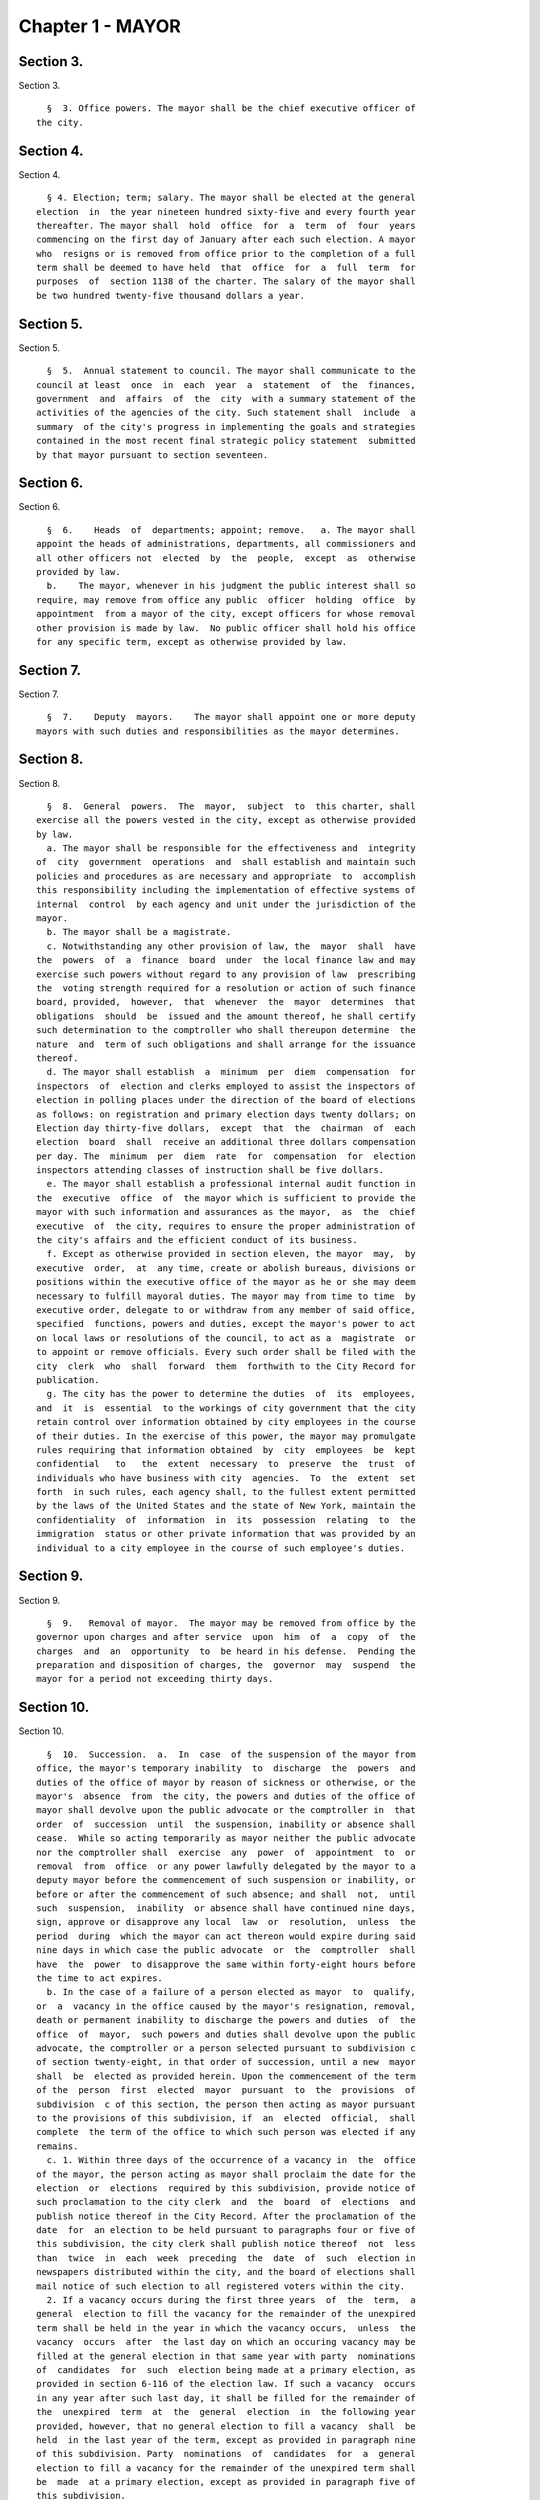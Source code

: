 Chapter 1 - MAYOR
=================

Section 3.
----------

Section 3. ::    
        
     
        §  3. Office powers. The mayor shall be the chief executive officer of
      the city.
    
    
    
    
    
    
    

Section 4.
----------

Section 4. ::    
        
     
        § 4. Election; term; salary. The mayor shall be elected at the general
      election  in  the year nineteen hundred sixty-five and every fourth year
      thereafter. The mayor shall  hold  office  for  a  term  of  four  years
      commencing on the first day of January after each such election. A mayor
      who  resigns or is removed from office prior to the completion of a full
      term shall be deemed to have held  that  office  for  a  full  term  for
      purposes  of  section 1138 of the charter. The salary of the mayor shall
      be two hundred twenty-five thousand dollars a year.
    
    
    
    
    
    
    

Section 5.
----------

Section 5. ::    
        
     
        §  5.  Annual statement to council. The mayor shall communicate to the
      council at least  once  in  each  year  a  statement  of  the  finances,
      government  and  affairs  of  the  city  with a summary statement of the
      activities of the agencies of the city. Such statement shall  include  a
      summary  of the city's progress in implementing the goals and strategies
      contained in the most recent final strategic policy statement  submitted
      by that mayor pursuant to section seventeen.
    
    
    
    
    
    
    

Section 6.
----------

Section 6. ::    
        
     
        §  6.    Heads  of  departments; appoint; remove.   a. The mayor shall
      appoint the heads of administrations, departments, all commissioners and
      all other officers not  elected  by  the  people,  except  as  otherwise
      provided by law.
        b.    The mayor, whenever in his judgment the public interest shall so
      require, may remove from office any public  officer  holding  office  by
      appointment  from a mayor of the city, except officers for whose removal
      other provision is made by law.  No public officer shall hold his office
      for any specific term, except as otherwise provided by law.
    
    
    
    
    
    
    

Section 7.
----------

Section 7. ::    
        
     
        §  7.    Deputy  mayors.    The mayor shall appoint one or more deputy
      mayors with such duties and responsibilities as the mayor determines.
    
    
    
    
    
    
    

Section 8.
----------

Section 8. ::    
        
     
        §  8.  General  powers.  The  mayor,  subject  to  this charter, shall
      exercise all the powers vested in the city, except as otherwise provided
      by law.
        a. The mayor shall be responsible for the effectiveness and  integrity
      of  city  government  operations  and  shall establish and maintain such
      policies and procedures as are necessary and appropriate  to  accomplish
      this responsibility including the implementation of effective systems of
      internal  control  by each agency and unit under the jurisdiction of the
      mayor.
        b. The mayor shall be a magistrate.
        c. Notwithstanding any other provision of law, the  mayor  shall  have
      the  powers  of  a  finance  board  under  the local finance law and may
      exercise such powers without regard to any provision of law  prescribing
      the  voting strength required for a resolution or action of such finance
      board, provided,  however,  that  whenever  the  mayor  determines  that
      obligations  should  be  issued and the amount thereof, he shall certify
      such determination to the comptroller who shall thereupon determine  the
      nature  and  term of such obligations and shall arrange for the issuance
      thereof.
        d. The mayor shall establish  a  minimum  per  diem  compensation  for
      inspectors  of  election and clerks employed to assist the inspectors of
      election in polling places under the direction of the board of elections
      as follows: on registration and primary election days twenty dollars; on
      Election day thirty-five dollars,  except  that  the  chairman  of  each
      election  board  shall  receive an additional three dollars compensation
      per day. The  minimum  per  diem  rate  for  compensation  for  election
      inspectors attending classes of instruction shall be five dollars.
        e. The mayor shall establish a professional internal audit function in
      the  executive  office  of  the mayor which is sufficient to provide the
      mayor with such information and assurances as the mayor,  as  the  chief
      executive  of  the city, requires to ensure the proper administration of
      the city's affairs and the efficient conduct of its business.
        f. Except as otherwise provided in section eleven, the mayor  may,  by
      executive  order,  at  any time, create or abolish bureaus, divisions or
      positions within the executive office of the mayor as he or she may deem
      necessary to fulfill mayoral duties. The mayor may from time to time  by
      executive order, delegate to or withdraw from any member of said office,
      specified  functions, powers and duties, except the mayor's power to act
      on local laws or resolutions of the council, to act as a  magistrate  or
      to appoint or remove officials. Every such order shall be filed with the
      city  clerk  who  shall  forward  them  forthwith to the City Record for
      publication.
        g. The city has the power to determine the duties  of  its  employees,
      and  it  is  essential  to the workings of city government that the city
      retain control over information obtained by city employees in the course
      of their duties. In the exercise of this power, the mayor may promulgate
      rules requiring that information obtained  by  city  employees  be  kept
      confidential   to   the  extent  necessary  to  preserve  the  trust  of
      individuals who have business with city  agencies.  To  the  extent  set
      forth  in such rules, each agency shall, to the fullest extent permitted
      by the laws of the United States and the state of New York, maintain the
      confidentiality  of  information  in  its  possession  relating  to  the
      immigration  status or other private information that was provided by an
      individual to a city employee in the course of such employee's duties.
    
    
    
    
    
    
    

Section 9.
----------

Section 9. ::    
        
     
        §  9.   Removal of mayor.  The mayor may be removed from office by the
      governor upon charges and after service  upon  him  of  a  copy  of  the
      charges  and  an  opportunity  to  be heard in his defense.  Pending the
      preparation and disposition of charges, the  governor  may  suspend  the
      mayor for a period not exceeding thirty days.
    
    
    
    
    
    
    

Section 10.
-----------

Section 10. ::    
        
     
        §  10.  Succession.  a.  In  case  of the suspension of the mayor from
      office, the mayor's temporary inability  to  discharge  the  powers  and
      duties of the office of mayor by reason of sickness or otherwise, or the
      mayor's  absence  from  the city, the powers and duties of the office of
      mayor shall devolve upon the public advocate or the comptroller in  that
      order  of  succession  until  the suspension, inability or absence shall
      cease.  While so acting temporarily as mayor neither the public advocate
      nor the comptroller shall  exercise  any  power  of  appointment  to  or
      removal  from  office  or any power lawfully delegated by the mayor to a
      deputy mayor before the commencement of such suspension or inability, or
      before or after the commencement of such absence; and shall  not,  until
      such  suspension,  inability  or absence shall have continued nine days,
      sign, approve or disapprove any local  law  or  resolution,  unless  the
      period  during  which the mayor can act thereon would expire during said
      nine days in which case the public advocate  or  the  comptroller  shall
      have  the  power  to disapprove the same within forty-eight hours before
      the time to act expires.
        b. In the case of a failure of a person elected as mayor  to  qualify,
      or  a  vacancy in the office caused by the mayor's resignation, removal,
      death or permanent inability to discharge the powers and duties  of  the
      office  of  mayor,  such powers and duties shall devolve upon the public
      advocate, the comptroller or a person selected pursuant to subdivision c
      of section twenty-eight, in that order of succession, until a new  mayor
      shall  be  elected as provided herein. Upon the commencement of the term
      of the  person  first  elected  mayor  pursuant  to  the  provisions  of
      subdivision  c of this section, the person then acting as mayor pursuant
      to the provisions of this subdivision, if  an  elected  official,  shall
      complete  the term of the office to which such person was elected if any
      remains.
        c. 1. Within three days of the occurrence of a vacancy in  the  office
      of the mayor, the person acting as mayor shall proclaim the date for the
      election  or  elections  required by this subdivision, provide notice of
      such proclamation to the city clerk  and  the  board  of  elections  and
      publish notice thereof in the City Record. After the proclamation of the
      date  for  an election to be held pursuant to paragraphs four or five of
      this subdivision, the city clerk shall publish notice thereof  not  less
      than  twice  in  each  week  preceding  the  date  of  such  election in
      newspapers distributed within the city, and the board of elections shall
      mail notice of such election to all registered voters within the city.
        2. If a vacancy occurs during the first three years  of  the  term,  a
      general  election to fill the vacancy for the remainder of the unexpired
      term shall be held in the year in which the vacancy occurs,  unless  the
      vacancy  occurs  after  the last day on which an occuring vacancy may be
      filled at the general election in that same year with party  nominations
      of  candidates  for  such  election being made at a primary election, as
      provided in section 6-116 of the election law. If such a vacancy  occurs
      in any year after such last day, it shall be filled for the remainder of
      the  unexpired  term  at  the  general  election  in  the following year
      provided, however, that no general election to fill a vacancy  shall  be
      held  in the last year of the term, except as provided in paragraph nine
      of this subdivision. Party  nominations  of  candidates  for  a  general
      election to fill a vacancy for the remainder of the unexpired term shall
      be  made  at a primary election, except as provided in paragraph five of
      this subdivision.
        3. If a special or general election to fill the vacancy on an  interim
      basis  has  not  been  previously held pursuant to paragraphs four, six,
      seven and eight of this subdivision, the  person  elected  to  fill  the
      vacancy  for  the  remainder of the unexpired term at a general election
    
      shall take office immediately upon qualification and shall  serve  until
      the  term  expires. If a special or general election to fill the vacancy
      on an interim basis has been previously held, the person elected to fill
      the  vacancy  for  the  remainder  of  the  unexpired  term at a general
      election shall take office on January first of the year  following  such
      general election and shall serve until the term expires.
        4. If a vacancy occurs during the first three years of the term and on
      or  before  the  last  day  in  the  third  year of the term on which an
      occurring vacancy may be filled for the remainder of the unexpired  term
      at  a  general  election  with  party nominations of candidates for such
      election being made at a primary election, as provided in section  6-116
      of  the  election law, a special or general election to fill the vacancy
      on an interim basis shall be held, unless the vacancy occurs  less  than
      ninety  days before the next primary election at which party nominations
      for a general election to fill the vacancy may be made and on or  before
      the  last  day  on  which  an  occurring  vacancy  may be filled for the
      remainder of the unexpired term at the general election in the same year
      in which the vacancy occurs with party  nominations  of  candidates  for
      such  election  being made at a primary election, as provided in section
      6-116 of the election law.
        5. If a vacancy occurs after the last day in the  third  year  of  the
      term  on  which  an occurring vacancy may be filled for the remainder of
      the unexpired term at  a  general  election  in  each  year  with  party
      nominations  of candidates for such election are being made at a primary
      election, as provided in section 6-116 of the election law, but not less
      than ninety days before the date of the primary election in  the  fourth
      year  of  such  term, a special or general election to fill such vacancy
      for the remainder of the unexpired term shall be held.
        6.  Elections  held  pursuant  to  paragraph  four  or  five  of  this
      subdivision  shall  be  scheduled  in  the  following  manner: a special
      election to fill the vacancy shall be held on the first Tuesday at least
      sixty days after the occurrence of the vacancy, provided that the person
      acting as mayor, in the proclamation required by paragraph one  of  this
      subdivision,  may  schedule  such election for another day not more than
      ten days after such Tuesday and not less  than  forty  days  after  such
      proclamation  if  the  person  acting  as  mayor  determines  that  such
      rescheduling is necessary to  facilitate  maximum  voter  participation;
      except that
        (a)  if  the vacancy occurs before September twentieth in any year and
      the first Tuesday at least  sixty  days  after  the  occurrence  of  the
      vacancy  is  less  than ninety days before a regularly scheduled general
      election or between a primary and a general election, the vacancy  shall
      be filled at such general election; and
        (b)  if  the vacancy occurs before September twentieth in any year and
      the first Tuesday at least  sixty  days  after  the  occurrence  of  the
      vacancy  is  after  a  regularly scheduled general election, the vacancy
      shall be filled at such general election; and
        (c) if the vacancy occurs on or after September twentieth in any  year
      and  the  first  Tuesday at least sixty days after the occurrence of the
      vacancy is after, but less than thirty days after, a regularly scheduled
      general election, the vacancy shall be filled at a special  election  to
      be held on the first Tuesday in December in such year.
        7.  All  nominations  for elections to fill vacancies held pursuant to
      paragraphs four and five of this subdivision  shall  be  by  independent
      nominating  petition.  A signature on an independent nominating petition
      made earlier than the date of the proclamation required by paragraph one
      of this subdivision shall not be counted.
    
        8. A person elected to fill a vacancy in the office of the mayor at an
      election held pursuant to paragraph four of this subdivision shall  take
      office   immediately   upon   qualification  and  serve  until  December
      thirty-first of the  year  in  which  the  vacancy  is  filled  for  the
      remainder  of  the  unexpired  term  pursuant  to  paragraph two of this
      subdivision. A person elected to fill a vacancy in  the  office  of  the
      mayor at an election held pursuant to paragraph five of this subdivision
      shall  take  office  immediately  upon qualification and serve until the
      term expires.
        9. If a vacancy occurs less than ninety days before the  date  of  the
      primary election in the last year of the term, the person elected at the
      general  election  in  such year for the next succeeding term shall take
      office immediately upon qualification  and  fill  the  vacancy  for  the
      remainder of the unexpired term.
        10.  If  at  any  election held pursuant to this subdivision for which
      nominations were made by independent nominating petitions, no  candidate
      receives forty percent or more of the vote, the two candidates receiving
      the most votes shall advance to a runoff election which shall be held on
      the  second  Tuesday next succeeding the date on which such election was
      held.
        d. Determination of mayoral inability.
        1. Voluntary declaration of temporary inability.  Whenever  the  mayor
      transmits  to  the  official  next in line of succession and to the city
      clerk, a written declaration that he or she  is  temporarily  unable  to
      discharge  the powers and duties of the office of mayor, such powers and
      duties shall devolve upon the  official  next  in  line  of  succession,
      subject  to  the provisions of subdivision a of this section. Thereafter
      if the mayor transmits to the acting mayor  and  to  the  city  clerk  a
      written  declaration  that  he or she is able to resume the discharge of
      the powers and duties of the office of mayor, the mayor shall resume the
      discharge of such powers and duties immediately upon the receipt of such
      declaration by the city clerk.
        2. Inability committee. (a) There shall  be  a  committee  on  mayoral
      inability  consisting  of: the corporation counsel, the comptroller, the
      speaker of the council, a deputy mayor who shall be  designated  by  the
      mayor, and the borough president with the longest consecutive service as
      borough  president. If two or more borough presidents have served for an
      equal length of time, one of such borough presidents shall  be  selected
      by  lot  to  be  a  member of such committee. If at any time there is no
      valid mayoral designation in force, the deputy mayor  with  the  longest
      consecutive  service  as  a  deputy  mayor  shall  be  a  member of such
      committee. The authority to act as a member of such committee shall  not
      be delegable.
        (b) Such committee by affirmative declaration of no fewer than four of
      its  members  shall have the power to make the declarations described in
      paragraphs four and five of this subdivision. No such declaration  shall
      be effective unless signed by all the members making it.
        3.  Panel  on mayoral inability. (a) There shall be a panel on mayoral
      inability. Unless otherwise provided by  state  law,  such  panel  shall
      consist of all the members of the council.
        (b)  The  panel  shall  have  the  power  to  make  the determinations
      described in paragraphs four and five of this subdivision.
        4.  Temporary  inability.  (a)  Whenever  the  committee  on   mayoral
      inability  personally  serves or causes to be personally served upon the
      mayor and transmits to the official next  in  line  of  succession,  the
      members  of  the  panel  on  mayoral  inability  and the city clerk, its
      written declaration that the mayor is temporarily  unable  to  discharge
      the  powers and duties of the office of mayor, together with a statement
    
      of its reasons for such declaration, such declaration shall constitute a
      determination  of  temporary  inability   unless   the   mayor,   within
      forty-eight  hours  after  receipt of such declaration, transmits to the
      official  next  in  line  of succession, the members of the committee on
      mayoral inability, the members of the panel on mayoral inability and the
      city clerk, a written declaration that he or she is  able  to  discharge
      the powers and duties of the office of mayor, together with responses to
      the  statement  by the committee on mayoral inability of its reasons for
      its declaration.
        (b) If personal service of the committee's declaration upon the  mayor
      cannot be accomplished, or if such service has been accomplished but the
      mayor  has  not  transmitted  a  declaration  that  he or she is able to
      discharge  the  powers  and  duties  of  the  office  of  mayor   within
      forty-eight  hours  after  receipt  of such declaration, such powers and
      duties shall devolve upon the  official  next  in  line  of  succession,
      subject  to  the provisions of subdivision a of this section, unless and
      until the mayor resumes the authority to discharge such powers  pursuant
      to the provisions of subparagraphs (e) or (f) of this paragraph.
        (c)   If   within  such  forty-eight  hours,  the  mayor  transmits  a
      declaration that he or she is able to discharge the powers and duties of
      the office of mayor, such powers and duties shall not devolve  upon  the
      official  next  in  line  of  succession and the mayor shall continue to
      discharge the powers and duties of the office of mayor, unless and until
      the panel on mayoral inability, within twenty-one days after its receipt
      of the mayor's declaration, determines by two-thirds  vote  of  all  its
      members that the mayor is temporarily unable to discharge the powers and
      duties of the office of mayor. If the panel determines that the mayor is
      unable  to  discharge the powers and duties of the office of mayor, such
      powers and duties shall devolve  upon  the  official  next  in  line  of
      succession,  subject to the provisions of subdivision a of this section,
      unless and until the mayor  resumes  the  authority  to  discharge  such
      powers and duties pursuant to the provisions of subparagraphs (e) or (f)
      of this paragraph.
        (d)  If,  at  any  time  prior  to  a final determination by the panel
      pursuant to subparagraph (c) of this paragraph  the  mayor  transmits  a
      voluntary  declaration of temporary inability pursuant to the provisions
      of paragraph one of this subdivision, to the official next  in  line  of
      succession,  the  members  of  the  committee  on mayoral inability, the
      members of the panel on mayoral inability, and the city clerk, then  the
      procedures  set  forth  in  paragraph  one  of this subdivision shall be
      followed.
        (e) If a determination of temporary inability has been  made  pursuant
      to  the provisions of subparagraphs (a) or (c) of this paragraph, and if
      thereafter, the mayor transmits to the acting mayor, the members of  the
      committee  on  mayoral  inability,  the  members of the panel on mayoral
      inability and the city clerk, a written declaration that he  or  she  is
      able  to  resume the discharge of the powers and duties of the office of
      mayor, then the mayor shall resume the  discharge  of  such  powers  and
      duties  four  days  after  the  receipt  of such declaration by the city
      clerk, unless the committee on mayoral inability, within such four days,
      personally serves or causes to be personally served upon the  mayor  and
      transmits  to  the  acting  mayor,  the  members of the panel on mayoral
      inability and the city clerk, its written  declaration  that  the  mayor
      remains  unable  to  discharge  the  powers  and duties of the office of
      mayor.
        (f) If the committee transmits a declaration that  the  mayor  remains
      unable  to  discharge  the powers and duties of the office of mayor, the
      mayor shall not resume the discharge of the powers  and  duties  of  the
    
      office  of mayor unless and until the panel on mayoral inability, within
      twenty-one days of  its  receipt  of  such  declaration,  determines  by
      two-thirds  vote  of  all  its  members  that  the inability has in fact
      ceased.  Upon such a determination by the panel, or after the expiration
      of twenty-one days, if the panel has not acted, the mayor  shall  resume
      the discharge of the powers and duties of the office of mayor.
        5.   Permanent  inability.  (a)  Whenever  the  committee  on  mayoral
      inability personally serves or causes to be personally served  upon  the
      mayor  and  transmits  to  the  official next in line of succession, the
      members of the panel on  mayoral  inability  and  the  city  clerk,  its
      declaration that the mayor is permanently unable to discharge the powers
      and  duties  of  the office of mayor, together with its reasons for such
      declaration, the panel on mayoral  inability  shall,  within  twenty-one
      days after its receipt of such declaration, determine whether or not the
      mayor  is  permanently  unable to discharge the powers and duties of the
      office of mayor.
        (b) If the panel determines by two-thirds vote of all its members that
      the mayor is permanently unable to discharge the powers  and  duties  of
      the  office  of  mayor,  such  powers  and duties shall devolve upon the
      official next  in  line  of  succession  as  acting  mayor  pursuant  to
      subdivision  b  of this section, and the office of mayor shall be deemed
      vacant.
        6. Continuation of salary; disability allowance. (a) During  the  time
      that  any  official  is  acting  as mayor pursuant to a determination of
      temporary inability, the mayor shall continue to be paid the  salary  of
      the  office of mayor, and the acting mayor shall continue to be paid the
      salary of the office to which such person was elected.
        (b) Any mayor who has been determined  to  be  permanently  unable  to
      discharge  the  powers  and  duties  of  the office of mayor pursuant to
      paragraph five of this subdivision shall continue to  receive  from  the
      city,  a  sum  which  together  with the mayor's disability benefits and
      retirement allowance, if any, computed  without  optional  modification,
      shall equal the annual salary which such mayor was receiving at the time
      of  the  determination of permanent inability. Such disability allowance
      shall begin to accrue on the date  of  the  determination  of  permanent
      inability  and shall be payable on the first day of each month until the
      expiration of the term for which such mayor had  been  elected  or  such
      mayor's  death,  whichever shall occur first. Such mayor shall apply for
      any retirement allowance or disability benefits to which he or  she  may
      be  entitled  and  the disability allowance provided for in this section
      shall not reduce or suspend  such  retirement  allowance  or  disability
      benefits, notwithstanding any other provision of law.
    
    
    
    
    
    
    

Section 11.
-----------

Section 11. ::    
        
     
        §  11.  Reorganization of agencies under jurisdiction of mayor. a. The
      agencies existing on the effective date of this  section  are  continued
      except  as otherwise provided in the charter or as otherwise provided by
      state or local law enacted since that date or by any  actions  taken  by
      the mayor pursuant to this section since that date. To achieve effective
      and  efficient  functioning and management of city government, the mayor
      may organize or reorganize any agency under his jurisdiction,  including
      the  authority  to transfer functions from one agency to another; create
      new agencies; eliminate existing  agencies;  and  consolidate  or  merge
      agencies.  Any action by the mayor pursuant to this subdivision shall be
      termed a   "reorganization plan" and shall  be  published  in  the  City
      Record.
        b.  In  preparing  reorganization plans, the mayor shall eliminate, as
      appropriate, agencies or functions which duplicate  or  overlap  similar
      agencies of, or functions performed by, other agencies of city, state or
      local government.
        c.  If  any  proposed  reorganization  plan  involves  a  change  of a
      provision of this charter, except as provided pursuant to subdivision  f
      of  this  section,  or  local  law  now in effect, or otherwise involves
      reorganization of an agency created pursuant  to  a  resolution  of  the
      board  of  estimate  or  executive  order  of  the  mayor, a copy of the
      reorganization plan first shall be submitted to the council.   Within  a
      period  of ninety days from the date of receipt, the council may adopt a
      resolution that approves or disapproves the reorganization plan. In  the
      event  the  council  takes  no  action within the ninety-day period, the
      reorganization plan shall be deemed approved as if the council had taken
      affirmative action, and is then effective.
        d. The text of a reorganization plan approved pursuant to  subdivision
      c of this section shall appear as a part of the administrative code.
        e. The mayor may withdraw or modify a reorganization plan submitted to
      the council before any final action by the council with respect to it.
        f. The authority of the mayor pursuant to this section shall not apply
      (1)  to  any  matter  which  would otherwise require the submission of a
      local  law  for  the  approval  of  the  electors  pursuant  to  section
      thirty-seven,  or (2) to any board or commission established pursuant to
      a provision of this charter.
    
    
    
    
    
    
    

Section 12.
-----------

Section 12. ::    
        
     
        §  12.  Mayor's management report. a. Not later than January thirtieth
      in each year the mayor shall make public and submit  to  the  council  a
      preliminary  management  report of the city and not later than September
      seventeenth in each year the mayor shall make public and submit  to  the
      council a management report.
        b.  The  preliminary  management  report  shall  contain for each city
      agency
        (1) a statement of actual performance for the first four months of the
      current fiscal year  relative  to  the  program  performance  goals  and
      measures established for such year;
        (2)  proposed  program  performance  goals  and  measures for the next
      fiscal year reflecting budgetary  decisions  made  as  of  the  date  of
      submission of the preliminary budget;
        (3)  an  explanation  in  narrative and/or tabular form of significant
      changes in the program performance goals and measures from  the  adopted
      budget  condition  to  the  current  budget  as  modified  and from said
      modified budget to the preliminary budget statements; and
        (4) an  appendix  indicating  the  relationship  between  the  program
      performance  goals  and  measures  included  in  the  management  report
      pursuant to paragraph two of  this  subdivision  and  the  corresponding
      appropriations contained in the preliminary budget.
        c.  The management report shall include a review of the implementation
      of the statement of needs as required by subdivision h  of  section  two
      hundred four and shall contain for each agency
        (1)  program  performance  goals  for  the  current  fiscal year and a
      statement and explanation of performance measures;
        (2) a statement of actual performance for the entire  previous  fiscal
      year relative to program performance goals;
        (3)  a  statement  of  the  status  of  the  agency's internal control
      environment and systems, including a summary of any actions taken during
      the previous fiscal year, and any actions being taken during the current
      fiscal year to strengthen the agency's internal control environment  and
      system;
        (4)  a  summary  of rulemaking actions undertaken by the agency during
      the past fiscal year including
        (a) the number of rulemaking actions taken,
        (b) the  number  of  such  actions  which  were  not  noticed  in  the
      regulatory  agenda prepared for such fiscal year, including a summary of
      the reasons such rules were not included in such regulatory agenda, and
        (c) the number of such actions which were adopted under the  emergency
      rulemaking procedures;
        (5)  a  summary  of  the procurement actions taken during the previous
      fiscal  year,  including:  (i)  for  each  of  the  procurement  methods
      specified  in  section three hundred twelve, the number and dollar value
      of the procurement contracts entered into during such fiscal  year;  and
      (ii)   for   all  procurement  contracts  entered  into  pursuant  to  a
      procurement method  other  than  that  specified  in  paragraph  one  of
      subdivision  a  of  section  three hundred twelve, the number and dollar
      value of such procurement contracts by each of the reasons specified  in
      paragraph one of subdivision b of section three hundred twelve; and
        (6)  an  appendix  indicating  the  relationship  between  the program
      performance  goals  included  in  the  management  report  pursuant   to
      paragraph  two  of  this  subdivision and the corresponding expenditures
      made pursuant to the adopted budget for the previous fiscal year.
        d. For agencies  with  local  service  districts  or  programs  within
      community  districts  and  boroughs,  the mayor's preliminary management
      report and  management  report  insofar  as  practicable  shall  include
      schedules  of  agency  service  goals,  performance  measures and actual
    
      performance relative to goals for each such local  service  district  or
      program.
        e. Prior to April eighth in each year the council shall conduct public
      hearings  on  the  preliminary  management  report  and  on the proposed
      program and performance goals and measures of city agencies contained in
      such report. The council shall submit to the mayor and make  public  not
      later   than   April   eighth  a  report  or  reports  of  findings  and
      recommendations.
    
    
    
    
    
    
    

Section 13.
-----------

Section 13. ::    
        
     
        §  13.   Coordinator of criminal justice.  There is established in the
      executive office of the mayor a  position  of  coordinator  of  criminal
      justice, to be appointed by the mayor.  The coordinator shall:
        (1)      advise  and  assist  the  mayor  in  planning  for  increased
      coordination and cooperation among agencies under  the  jurisdiction  of
      the mayor that are involved in criminal justice programs and activities;
        (2)    review the budget requests of all agencies for programs related
      to criminal justice and recommend to the mayor budget  priorities  among
      such programs; and,
        (3)  perform such other duties as the mayor may assign.
    
    
    
    
    
    
    

Section 13-a.
-------------

Section 13-a. ::    
        
     
        §  13-a.  Code  of  administrative judicial conduct. The mayor and the
      chief administrative law judge of the office  of  administrative  trials
      and hearings shall jointly promulgate, and may from time to time jointly
      amend,  rules  establishing  a  code  or  codes  of professional conduct
      governing the activities of all administrative law  judges  and  hearing
      officers  in city tribunals, except to the extent that such promulgation
      would be inconsistent with law. Prior to promulgating  or  amending  any
      such  rules,  the  mayor  and  the  chief administrative law judge shall
      consult with the  conflicts  of  interest  board,  the  commissioner  of
      investigation  and affected agency and administrative tribunal heads. An
      administrative law judge or hearing officer shall be subject to  removal
      or other disciplinary action for violating such rules in the manner that
      such  administrative  law  judge  or  hearing  officer may be removed or
      otherwise disciplined under law.  Further,  such  rules  may  set  forth
      additional  sanctions  or  penalties for violations of such rules to the
      extent consistent with law.
    
    
    
    
    
    
    

Section 14.
-----------

Section 14. ::    
        
     
        §  14.  Office  of  veterans'  affairs. a. There shall be an office of
      veterans' affairs, the head of which shall be the director of  veterans'
      affairs, who shall be appointed by the mayor.
        b. Definition. The term "veteran" means a person who has served in the
      active  military  service of the United States and who has been released
      from such service otherwise than by dishonorable discharge.
        c. Powers and duties.  The  office:  1.  shall  have  such  powers  as
      provided by the director of the state veterans' service agency and shall
      have  the  duty  to  inform military and naval authorities of the United
      States and assist members of the armed  forces  and  veterans,  who  are
      residents  of this state, and their families, in relation to (a) matters
      pertaining  to  educational  training  and   retraining   services   and
      facilities,   (b)   health,   medical  and  rehabilitation  service  and
      facilities,  (c)  provisions  of  federal,  state  and  local  laws  and
      regulations  affording  special  rights and privileges to members of the
      armed forces  and  veterans  and  their  families,  (d)  employment  and
      re-employment  services,  and  (e)  other matters of similar, related or
      appropriate nature. The office also shall perform such other  duties  as
      may  be  assigned  by  the  state  director of the division of veterans'
      affairs;
        2. shall utilize, so  far  as  possible,  the  services,  commissions,
      boards, bureaus, institutions and other agencies of the state and of the
      political  subdivisions thereof and all such officers and agencies shall
      cooperate with and extend such services and facilities to the office  as
      it may require.
        d.  Veterans advisory board. There shall be a veterans' advisory board
      consisting of nine members, all of whom shall be veterans, five of  whom
      shall  be  appointed by the mayor and four of whom shall be appointed by
      the speaker of the council of the  city  of  New  York.  Of  these  nine
      appointees,  there  shall  be  one  representative from each of the five
      boroughs of the city of New York. The mayor and the speaker  shall  each
      consider  service  in  conflicts  involving members of the United States
      armed forces when making such appointments. All members shall serve  for
      a  term of three (3) years and may be removed by the appointing official
      for cause. Members of the advisory board shall elect  by  majority  vote
      one  such member to serve as chairperson and one such member to serve as
      vice-chairperson, each to serve in that capacity for one-year terms.  In
      the  event  of a vacancy on the advisory board during the term of office
      of a member by reason of removal, death, resignation,  or  otherwise,  a
      successor   shall   be  chosen  in  the  same  manner  as  the  original
      appointment. A member appointed to fill a vacancy shall  serve  for  the
      balance  of  the unexpired term. The advisory board shall (i) advise the
      director  on  all  matters  concerning  veterans;  (ii)  meet  at  least
      quarterly;  (iii) keep a record of its deliberations; (iv) determine its
      own rules  of  procedure;  and  (v)  submit  an  annual  report  of  its
      activities  to  the  mayor and the council on or before December 31st of
      each year.
    
    
    
    
    
    
    

Section 15.
-----------

Section 15. ::    
        
     
        § 15. Office of Operations. a. There shall be, in the executive office
      of  the  mayor, an office of operations. The office shall be headed by a
      director, who shall be appointed by the mayor.
        b. The director of the office of operations shall have the  power  and
      the duty to:
        1.  plan,  coordinate  and oversee the management of city governmental
      operations to promote the efficient and  effective  delivery  of  agency
      services;
        2.  review  and report on the city's management organization including
      productivity and performance functions and systems;
        3. maintain for the mayor a management, planning and reporting  system
      and direct the operation of such system;
        4.  review  the  city's  operations  and  make  recommendations, where
      appropriate,  for  improving  productivity,  measuring  performance  and
      reducing operating expenses; and
        5.  perform  the  functions of an office of environmental coordination
      and  provide  assistance  to  all  city  agencies  in  fulfilling  their
      environmental  review  responsibilities for proposed actions by the city
      subject to such review.
        c. There shall be an  office  of  the  language  services  coordinator
      within  the  office  of  operations. Within appropriations therefor, the
      coordinator shall appoint such experts and assistants  as  necessary  to
      fulfill the duties assigned to the office by this charter. The office of
      the  language  services  coordinator shall have the following powers and
      duties.
        1. To establish standards and criteria, to be used  by  city  agencies
      which  provide services to the public, for estimating, and reporting on,
      the need to provide such services in languages other than English.
        2. To provide technical assistance to such city agencies in developing
      appropriate plans  and  programs  to:  (i)  deliver  their  services  in
      languages other than English, (ii) translate written materials into such
      languages,  and  (iii)  educate  the  public about such agency plans and
      programs.
        3. In conjunction with  a  committee  of  agency  representatives,  to
      develop  testing  materials to evaluate the ability of city employees to
      deliver services in languages other than English; to  develop  materials
      to  be used in the training of such employees; and, either on its own or
      in cooperation with the appropriate agencies, to provide such training.
        4. To monitor and report  on  the  performance  of  city  agencies  in
      delivering services in languages other than English.
        5.  To maintain in a central place which is accessible to the public a
      library  of  written  materials  published  by  city  agencies  in  such
      languages.
        d.  1.  The  city  of  New  York  recognizes  that services for people
      suffering from mental retardation  and  developmental  disabilities  are
      provided  by  programs  administered  within  a number of different city
      agencies, as well as by non-governmental entities. The city of New  York
      further  recognizes the need for coordination and cooperation among city
      agencies and between city agencies and  non-governmental  entities  that
      provide such services.
        2.  There  shall  be  mental  retardation and developmental disability
      coordination within the office of operations.  In  performing  functions
      relating  to  such  coordination,  the  office  of  operations  shall be
      authorized to: develop methods to: (i) improve the  coordination  within
      and  among  city  agencies  that  provide services to people with mental
      retardation or developmental disabilities, including but not limited  to
      the  department  of  health  and  mental hygiene, the administration for
      children's services, the human resources administration,  department  of
    
      youth and community development, the department of juvenile justice, and
      the  department  of  employment, or the successors to such agencies, and
      the health and hospitals corporation and the  board  of  education;  and
      (ii)  facilitate coordination between such agencies and non-governmental
      entities  providing  services  to  people  with  mental  retardation  or
      developmental  disabilities;  review  state  and  federal  programs  and
      legislative proposals that may affect people with mental retardation  or
      developmental  disabilities  and  provide  information and advice to the
      mayor regarding the impact of such programs  or  legislation;  recommend
      legislative proposals or other initiatives that will benefit people with
      mental retardation or developmental disabilities; and perform such other
      duties  and  functions  as  the  mayor may request to assist people with
      mental  retardation  or  developmental  disabilities  and  their  family
      members.
        e.  There  shall be a director of environmental remediation within the
      office of operations. The director, who shall be appointed by the mayor,
      shall head the office of environmental remediation and  shall  have  the
      power and the duty to:
        1.  in  consultation with other city agencies and officials, including
      the department of health  and  mental  hygiene,  as  appropriate,  plan,
      establish,   coordinate,   and   oversee   city   policy  regarding  the
      identification,  investigation,  remediation,   and   redevelopment   of
      brownfields that is protective of public health and the environment, and
      supportive of the city's economic development;
        2.  develop  programs  for sustainable growth in consultation with the
      office of long-term planning and  sustainability.  Such  programs  shall
      focus  on  projects that are consistent with brownfield opportunity area
      plans and on communities that (i) contain a disproportionate  number  of
      brownfield  sites,  (ii) show indicators of economic distress, including
      low resident incomes, high unemployment, high commercial  vacancy  rates
      and  depressed  property  values, or (iii) contain brownfield sites that
      present  strategic  opportunities  to  stimulate  economic  development,
      community revitalization or the siting of public amenities.
        3. identify and catalogue brownfields and potential brownfields;
        4.  develop  and  administer  a  local  brownfield  cleanup program to
      facilitate   the   identification,   investigation,   remediation,   and
      redevelopment   of   brownfields  in  support  of  the  city's  economic
      development;
        5. develop and administer financial and other  incentive  programs  to
      encourage   public   or   private  entities  to  identify,  investigate,
      remediate, and redevelop brownfields in support of the  city's  economic
      development.  The  financial  incentive  program  shall give priority to
      projects that are consistent with brownfield opportunity area plans;
        6. promote  community  participation  and  community  assistance,  and
      provide   technical   support   for   community  participation,  in  the
      identification,  investigation,  remediation,   and   redevelopment   of
      brownfields in support of the city's economic development;
        7. educate and train community groups, developers, and property owners
      about  the identification, investigation, remediation, and redevelopment
      of brownfields in support of the city's economic development;
        8.  act  as  intermediary  for  city  agencies   and   officials,   as
      appropriate, for brownfield matters, including with respect to the state
      brownfield   opportunity  area  program.  The  office  shall  facilitate
      interactions  among  city  agencies,  community   based   organizations,
      developers,   and  environmental  experts  and  assist  community  based
      organizations in brownfield redevelopment.
    
        9. support the efforts of community groups, developers,  and  property
      owners  to  obtain and utilize federal, state, and private incentives to
      identify, investigate, remediate, and redevelop brownfields;
        10.  coordinate,  partner,  and enter into agreements with federal and
      state agencies and officials and other entities in connection  with  the
      identification,   investigation,   remediation,   and  redevelopment  of
      brownfields  in  support  of  the  city's  economic  development.   Such
      agreements may include a pledge by a federal or state agency or official
      that no further action may be taken against a local brownfield site that
      has  been issued a certificate of completion pursuant to chapter nine of
      title twenty-four of the administrative code;
        11.  apply  for  and  administer   funds   for   the   identification,
      investigation,  remediation, and redevelopment of brownfields in support
      of the city's economic development;
        12. advise city agencies and officials regarding  the  identification,
      investigation,  remediation, and redevelopment of brownfields in support
      of the city's economic development;
        13. evaluate and report publicly on progress  in  the  identification,
      investigation,  remediation, and redevelopment of brownfields in support
      of the city's economic development;
        14. take such other actions as may  be  necessary  to  facilitate  the
      identification,   investigation,   remediation,   and  redevelopment  of
      brownfields in support of the city's economic development, including the
      review and acceptance of remedial  plans  for  brownfield  redevelopment
      projects such as city-sponsored affordable housing projects;
        15.  administer the E-Designation program, as defined in section 11-15
      of the zoning resolution of the city of New York, acting as successor to
      the department of environmental protection for such purpose;
        16. ensure compliance with hazardous  waste  restrictive  declarations
      arising  from  the  environmental  review of land use actions, acting as
      successor  to  the  department  of  environmental  protection  for  such
      purpose;
        17. establish fees for programs administered by the office; and
        18. promulgate such rules as are necessary to implement the provisions
      of this subdivision.
        * f. 1. The office of operations shall develop a business owner's bill
      of  rights.  The  bill  of  rights  shall  be  in  the form of a written
      document, drafted in plain language, that  advises  business  owners  of
      their  rights  as  they relate to agency inspections. The bill of rights
      shall include, but not be limited to, notice of every  business  owner's
      right  to:  i) consistent enforcement of agency rules; ii) compliment or
      complain about an inspector or inspectors, and information sufficient to
      allow a business owner to do so; iii)  contest  a  notice  of  violation
      before the relevant local tribunal, if any; iv) an inspector who behaves
      in  a  professional and courteous manner; v) an inspector who can answer
      reasonable questions relating to the inspection, or  promptly  makes  an
      appropriate referral; and vi) an inspector with a sound knowledge of the
      applicable laws, rules and regulations.
        2.  To  the extent practicable, the office of operations shall develop
      and implement a plan to distribute the bill of rights  to  all  relevant
      business  owners,  including via electronic publication on the internet,
      and to notify such business owners if the bill of rights is subsequently
      updated or revised. The office of  operations  shall  also  develop  and
      implement a plan in cooperation with all relevant agencies to facilitate
      distribution of a physical copy of the bill of rights to business owners
      or  managers at the time of an inspection, except that if the inspection
      is an undercover inspection or if the business owner or manager  is  not
    
      present at the time of the inspection, then a copy of the bill of rights
      shall be provided as soon as practicable.
        3.  The  bill  of rights shall serve as an informational document only
      and nothing in this subdivision or in such document shall  be  construed
      so  as to create a cause of action or constitute a defense in any legal,
      administrative, or other proceeding.
        * NB Effective until April 16, 2014
        * f. 1. The office of operations shall develop a business owner's bill
      of rights. The bill of  rights  shall  be  in  the  form  of  a  written
      document,  drafted  in  plain  language, that advises business owners of
      their rights as they relate to agency inspections. The  bill  of  rights
      shall  include,  but not be limited to, notice of every business owner's
      right to: i) consistent enforcement of agency rules; ii)  compliment  or
      complain about an inspector or inspectors, and information sufficient to
      allow  a  business  owner  to  do so; iii) contest a notice of violation
      before the relevant local tribunal, if any; iv) an inspector who behaves
      in a professional and courteous manner; v) an inspector who  can  answer
      reasonable  questions  relating  to the inspection, or promptly makes an
      appropriate referral; vi) an inspector with a  sound  knowledge  of  the
      applicable  laws,  rules  and  regulations;  vii)  access information in
      languages other than English; and viii) request language  interpretation
      services for agency inspections of the business.
        2.  To  the extent practicable, the office of operations shall develop
      and implement a plan to distribute the bill of rights  to  all  relevant
      business  owners,  including via electronic publication on the internet,
      and to notify such business owners if the bill of rights is subsequently
      updated or revised. The office of  operations  shall  also  develop  and
      implement a plan in cooperation with all relevant agencies to facilitate
      distribution of a physical copy of the bill of rights to business owners
      or  managers at the time of an inspection, except that if the inspection
      is an undercover inspection or if the business owner or manager  is  not
      present at the time of the inspection, then a copy of the bill of rights
      shall be provided as soon as practicable.
        3.  To  the extent practicable, the office of operations shall develop
      and implement a plan for each business owner to indicate the language in
      which such owner would prefer that agency inspections of the business be
      conducted. To the extent practicable, the  office  of  operations  shall
      also  develop  and  implement  a plan to inform all relevant agencies of
      such respective language preference.
        4. The bill of rights shall serve as an  informational  document  only
      and  nothing  in this subdivision or in such document shall be construed
      so as to create a cause of action or constitute a defense in any  legal,
      administrative, or other proceeding.
        * NB Effective April 16, 2014
        g.  1.  The office of operations shall develop a standardized customer
      service training curriculum to be used, to the  extent  practicable,  by
      relevant  agencies  for  training agency inspectors. Such training shall
      include  instruction  on  communicating  effectively  with   non-English
      speakers  during inspections. For purposes of this subdivision, relevant
      agencies shall include the department of buildings,  the  department  of
      consumer  affairs,  the  department  of  health  and mental hygiene, the
      department of environmental protection, the  department  of  sanitation,
      and the bureau of fire prevention of the fire department.
        2.  The  office  of  operations  shall  review  each relevant agency's
      inspector training program to ensure that such program includes customer
      service  training  and,  to  the  extent   practicable,   includes   the
      standardized  customer  service training and, to the extent practicable,
      includes the standardized customer service training curriculum developed
    
      by  the  office  of  operations  pursuant  to  paragraph  one  of   this
      subdivision.  After  completing  such  review,  the office of operations
      shall certify an agency's inspector training program if it includes,  to
      the  extent  practicable,  the  standardized  customer  service training
      curriculum developed by the office of operations pursuant  to  paragraph
      one of this subdivision. Any such certification shall be provided to the
      speaker of the council upon request.
        3.  No  later than July 1, 2013, the office of operations shall submit
      to the mayor and the speaker of the council a copy of  the  standardized
      customer service training curriculum developed pursuant to paragraph one
      of  this  subdivision  and  shall  report the number of agency inspector
      training programs reviewed by the office of operations and the number of
      such programs that were certified. No later than  January  1,  2014  and
      annually  thereafter, the office of operations shall submit to the mayor
      and  the  speaker  of  the  council  any  substantive  changes  to   the
      standardized  customer  service training curriculum and shall report the
      number of agency inspector training programs that were reviewed and  the
      number  of such programs that were certified by the office of operations
      during the prior year.
    
    
    
    
    
    
    

Section 16.
-----------

Section 16. ::    
        
     
        §  16.  Report  on social indicators. The mayor shall submit an annual
      report  to  the  council,  borough  presidents,  and  community   boards
      analyzing  the social, economic and environmental health of the city and
      proposing strategies for addressing the issues raised in such  analysis.
      The  report  shall  present and analyze data on the social, economic and
      environmental  conditions  which  are  significantly  related   to   the
      jurisdiction  of  the agencies responsible for the services specified in
      section twenty seven hundred four, the health and hospitals corporation,
      and such other agencies as the mayor shall from time  to  time  specify.
      The report shall include the generally accepted indices of unemployment,
      poverty,  child welfare, housing quality, homelessness, health, physical
      environment, crime, and such other indices as the mayor shall require by
      executive order or the council shall require by local law.  Such  report
      shall  be submitted no later than sixty days before the community boards
      are required to submit budget priorities pursuant to section two hundred
      thirty and shall contain: (1) the reasonably available statistical data,
      for the current and previous five years, on such conditions in the  city
      and,  where possible, in its subdivisions; and a comparison of this data
      with such relevant national, regional or other standards or averages  as
      the   mayor  deems  appropriate;  (2)  a  narrative  discussion  of  the
      differences in such conditions among the subdivisions of the city and of
      the changes over time in such conditions; and (3) the mayor's short  and
      long  term plans, organized by agency or by issue, for responding to the
      significant problems evidenced by the data presented in the report.
    
    
    
    
    
    
    

Section 17.
-----------

Section 17. ::    
        
     
        § 17. Strategic policy statement. a. On or before the fifteenth day of
      November  of  nineteen  hundred ninety, and every four years thereafter,
      the mayor shall submit a preliminary strategic policy statement for  the
      city  to  the  borough  presidents,  council, and community boards. Such
      preliminary  statement  shall  include:  (i)  a  summary  of  the   most
      significant  long-term  issues  faced  by  the  city;  (ii) policy goals
      related to such issues; and (iii) proposed strategies for  meeting  such
      goals.  In  preparing the statement of strategic policy, the mayor shall
      consider  the  strategic  policy  statements  prepared  by  the  borough
      presidents pursuant to subdivision fourteen of section eighty-two.
        b.  On  or  before  the  first  day  of  February  of nineteen hundred
      ninety-one, and every four years thereafter, the mayor  shall  submit  a
      final strategic policy statement for the city to the borough presidents,
      council  and  community  boards.  The final statement shall include such
      changes and revisions as the mayor deems appropriate after reviewing the
      comments received on the preliminary strategic policy statement.
    
    
    
    
    
    
    

Section 18.
-----------

Section 18. ::    
        
     
        § 18. Office of immigrant affairs. a. The city recognizes that a large
      percentage  of  its  inhabitants were born abroad or are the children of
      parents who were born abroad and that the well-being and safety  of  the
      city  is  put  in jeopardy if the people of the city do not seek medical
      treatment for illnesses that may be contagious, do  not  cooperate  with
      the  police when they witness a crime or do not avail themselves of city
      services to educate themselves  and  their  children.  It  is  therefore
      desirable  that the city promote the utilization of city services by all
      its residents, including foreign-born inhabitants, speakers  of  foreign
      languages and undocumented aliens.
        b.  In  furtherance  of  the  policies stated in subdivision a of this
      section, there shall be established in the executive office of the mayor
      an office of  immigrant  affairs.  The  office  shall  be  headed  by  a
      director,  who  shall  be  appointed  by  the mayor. The director of the
      office of immigrant affairs shall have the power and the duty to:
        1. advise and assist the mayor  and  the  council  in  developing  and
      implementing   policies   designed   to   assist  immigrants  and  other
      foreign-language speakers in the city;
        2. enhance the  accessibility  of  city  services  to  immigrants  and
      foreign-language speakers by establishing programs to inform and educate
      immigrant and foreign language speakers of such services;
        3.   manage  a  citywide  list  of  translators  and  interpreters  to
      facilitate communication between  city  agencies  and  foreign  language
      speakers;
        4.   perform  policy  analysis  and  make  recommendations  concerning
      immigrant affairs; and
        5. perform such other duties and functions as may  be  appropriate  to
      pursue the policies set forth in subdivision a of this section.
        c.  Any  service  provided by a city agency shall be made available to
      all aliens who are otherwise eligible  for  such  service  to  the  same
      extent  such service is made available to citizens unless such agency is
      required by law to deny eligibility for such service to aliens.
    
    
    
    
    
    
    

Section 19.
-----------

Section 19. ::    
        
     
        §  19.  Office  to  combat  domestic violence. a. The city of New York
      recognizes  that  domestic  violence  is  a  public  health  issue  that
      threatens  hundreds  of  thousands  of  households  each  year  and that
      respects  no  boundaries  of  race,  ethnicity,  age,   gender,   sexual
      orientation  or economic status. The city of New York further recognizes
      that  the  problems  posed  by  domestic  violence   fall   within   the
      jurisdiction  and  programs  of  various  City  agencies  and  that  the
      development of  an  integrated  approach  to  the  problem  of  domestic
      violence,  which  coordinates existing services and systems, is critical
      to the success of the city of New York's efforts in this area.
        b. There shall be, in the executive office of the mayor, an office  to
      combat  domestic violence. The office shall be headed by a director, who
      shall be appointed by the mayor.
        c. The director of the office to combat domestic violence  shall  have
      the power and duty to:
        1. coordinate domestic violence services;
        2. formulate policies and programs relating to all aspects of services
      and protocols for victims of domestic violence;
        3. develop methods to improve the coordination of systems and services
      for domestic violence;
        4.  develop  and  maintain  mechanisms to improve the response of city
      agencies to domestic violence situations and improve coordination  among
      such agencies; and
        5.  implement  public  education  campaigns  to  heighten awareness of
      domestic violence and its effects on  society  and  perform  such  other
      functions as may be appropriate regarding the problems posed by domestic
      violence.
        d. 1. For purposes of this subdivision, the following terms shall have
      the following meanings:
        (i)  "Agency"  shall  mean  a  city, county, borough, or other office,
      position,  administration,  department,  division,  bureau,   board   or
      commission,  or  a corporation, institution or agency of government, the
      expenses of which are paid in whole or in part from the city treasury.
        (ii) "Domestic violence fatality" shall mean a death of  a  family  or
      household member, resulting from an act or acts of violence committed by
      another family or household member, not including acts of self-defense.
        (iii)   "Family   or   household  member"  shall  mean  the  following
      individuals:
        (a) persons related by consanguinity or affinity;
        (b) persons legally married to one another;
        (c) persons formerly married to one another regardless of whether they
      still reside in the same household;
        (d) persons who have a child in  common  regardless  of  whether  such
      persons have been married or have lived together at any time;
        (e)  persons  not  legally married, but currently living together in a
      family-type relationship; and
        (f) persons not legally married, but who have formerly lived  together
      in a family-type relationship.
        Such term, as described in (e) and (f) of this subparagraph, therefore
      includes  "common  law" marriages, same sex couples, registered domestic
      partners,  different  generations  of  the  same  family,  siblings  and
      in-laws.
        (iv)  "Perpetrator"  shall  mean  a  family  or  household  member who
      committed an act or acts of violence resulting in  a  domestic  violence
      fatality.
        (v)  "Victim"  shall  mean  a  family  or household member whose death
      constitutes a domestic violence fatality.
    
        2. There shall be a domestic violence  fatality  review  committee  to
      examine  aggregate  information relating to domestic violence fatalities
      in the city of New York. Such committee  shall  develop  recommendations
      for  the  consideration of the director of the office to combat domestic
      violence  regarding  the  coordination  and  improvement of services for
      victims  of  domestic  violence  provided  by   agencies   and   private
      organizations  that provide such services pursuant to a contract with an
      agency. The committee shall be convened by the director of the office to
      combat domestic violence, or his or her designee, and shall  consist  of
      the  director  of  the office to combat domestic violence, or his or her
      designee, the commissioner of the  police  department,  or  his  or  her
      designee,  the  commissioner  of  the  department  of  health and mental
      hygiene, or his or her designee, the commissioner of the  department  of
      social  services/human resources administration, or his or her designee,
      the commissioner of the department of homeless services, or his  or  her
      designee  and  the  commissioner  of  the  administration for children's
      services, or his or her designee. The committee shall  also  consist  of
      two representatives of programs that provide social or legal services to
      victims   of   domestic  violence  and  two  individuals  with  personal
      experience with domestic violence. The director of the office to  combat
      domestic violence, or his or her designee, shall serve as chairperson of
      the committee. At the discretion of the director of the office to combat
      domestic  violence,  the  committee may also include a representative of
      any of the offices of the district attorney of any of the five  boroughs
      and/or  a  representative  of  the New York city housing authority. Each
      member of the committee other than any member serving in an  ex  officio
      capacity shall be appointed by the mayor.
        (i)  The  service  of each member other than a member serving in an ex
      officio capacity shall be for a term of two  years  to  commence  ninety
      days  after  the  effective  date  of  the  local  law  that  added this
      subdivision. Any vacancy occurring other  than  by  expiration  of  term
      shall be filled by the mayor in the same manner as the original position
      was  filled.  A  person  filling  such  a  vacancy  shall  serve for the
      unexpired portion of the term of the member succeeded. New  terms  shall
      begin on the next day after the expiration date of the preceding term.
        (ii) Members of the committee shall serve without compensation.
        (iii)  No  person  shall be ineligible for membership on the committee
      because such person holds any other public office, employment or  trust,
      nor  shall  any  person  be  made ineligible to or forfeit such person's
      right to any public office,  employment  or  trust  by  reason  of  such
      appointment.
        (iv) The committee shall meet at least four times a year.
        3.  The  committee's  work  shall  include,  but  not  be  limited to,
      reviewing statistical data relating  to  domestic  violence  fatalities;
      analyzing   aggregate   information   relating   to   domestic  violence
      fatalities, including, non-identifying data with respect to victims  and
      perpetrators  involved  in domestic violence fatalities, such as gender,
      age,  race  and  familial  or  other  relationship  involved,  and,   if
      available,  religion,  ethnicity  and  employment  status; examining any
      factors indicating a  high-risk  of  involvement  in  domestic  violence
      fatalities;  and  developing  recommendations  for  the  director of the
      mayor's office to combat domestic violence  regarding  the  coordination
      and improvement of services for victims of domestic violence provided by
      agencies  and  private organizations that provide such services pursuant
      to a contract with an agency.
        4. The committee may request and receive information from  any  agency
      as  may be necessary to carry out the provisions of this subdivision, in
      accordance with applicable laws, rules and regulations,  including,  but
    
      not limited to, the exceptions to disclosure of agency records contained
      in  the  public  officers  law.  Nothing  in  this  subdivision shall be
      construed as limiting any right or obligation of  agencies  pursuant  to
      the  public  officers  law,  including  the  exceptions to disclosure of
      agency records contained in such law,  with  respect  to  access  to  or
      disclosure  of  records  or  portions  thereof.  The  committee may also
      request from any private organization  providing  services  to  domestic
      violence  victims  pursuant  to  a  contract  with an agency information
      necessary to carry out the provisions of this subdivision. To the extent
      provided by  law,  the  committee  shall  protect  the  privacy  of  all
      individuals   involved  in  any  domestic  violence  fatality  that  the
      committee may receive information on in carrying out the  provisions  of
      this subdivision.
        5.  The  committee shall submit to the mayor and to the speaker of the
      city council, on an annual basis, a report including,  but  not  limited
      to, the number of domestic violence fatality cases which occurred in the
      city  of  New  York  during  the  previous  year; the number of domestic
      violence fatality cases reviewed by the committee  during  the  previous
      year,  if  any;  any  non-identifying  data  with respect to victims and
      perpetrators involved in domestic violence fatalities, such  as  gender,
      age,   race  and  familial  or  other  relationship  involved,  and,  if
      available,  religion,  ethnicity  and  employment  status;  any  factors
      indicating  a  high risk of involvement in domestic violence fatalities;
      and  recommendations  regarding  the  coordination  and  improvement  of
      services  for  victims  of  domestic  violence  provided by agencies and
      private organizations that provide such services pursuant to a  contract
      with an agency.
    
    
    
    
    
    
    

Section 20.
-----------

Section 20. ::    
        
     
        §  20.  Office  of long-term planning and sustainability. a. The mayor
      shall establish an office of long-term planning and sustainability. Such
      office may, but need not, be established in the executive office of  the
      mayor  and  may  be established as a separate office or within any other
      office of the mayor or within  any  department  the  head  of  which  is
      appointed  by  the  mayor. Such office shall be headed by a director who
      shall be appointed by the mayor or by the head of such  department.  For
      the purposes of this section only, "director" shall mean the director of
      long-term planning and sustainability.
        b.  Powers  and duties. The director shall have the power and the duty
      to:
        1. develop and coordinate the implementation of policies, programs and
      actions to meet the long-term needs of the city,  with  respect  to  its
      infrastructure,   environment   and   overall  sustainability  citywide,
      including but not limited to the  categories  of  housing,  open  space,
      brownfields,  transportation,  water  quality  and  infrastructure,  air
      quality,  energy,  and  climate  change;  the  resiliency  of   critical
      infrastructure,   the   built   environment,   coastal   protection  and
      communities; and regarding city agencies, businesses,  institutions  and
      the public;
        2.  develop  measurable sustainability indicators, which shall be used
      to assess the city's progress in achieving sustainability citywide;
        3. take actions to increase public awareness and  education  regarding
      sustainability and sustainable practices; and
        4.  appoint  a  deputy  director  who shall be responsible for matters
      relating  to  resiliency   of   critical   infrastructure,   the   built
      environment,  coastal protection and communities and who shall report to
      the director.
        c. Sustainability indicators. No later than December thirty-first, two
      thousand eight and annually thereafter, the director  shall  identify  a
      set  of indicators to assess and track the overall sustainability of the
      city with respect to the categories established  pursuant  to  paragraph
      one  of  subdivision  b  of  this  section and any additional categories
      established by the director, and prepare and make public a report on the
      city's performance with respect to those indicators. Such report may  be
      prepared and presented in conjunction with the mayor's management report
      required  pursuant  to  section twelve of this chapter. The report shall
      include, at a minimum:
        1. the city's progress in  achieving  sustainability  citywide,  which
      shall  be  based  in  part  on  the  sustainability indicators developed
      pursuant to paragraph two of subdivision b of this section; and
        2. any new or revised indicators that the director has identified  and
      used or will identify and use to assess the city's progress in achieving
      sustainability  citywide, including, where an indicator has been or will
      be revised or deleted, the reason for such revision or deletion.
        d. Population projections. No  later  than  April  twenty-second,  two
      thousand  ten,  and  every four years thereafter, the department of city
      planning  shall  release  or  approve  and  make  public  a   population
      projection  for  the  city  that  covers a period of at least twenty-one
      years, with intermediate projections at no less than ten year intervals.
      Where  feasible,  such  projections   shall   include   geographic   and
      demographic indicators.
        e.  Long-term  sustainability  plan. 1. The director shall develop and
      coordinate   the   implementation   of   a   comprehensive,    long-term
      sustainability plan for the city. Such plan shall include, at a minimum:
        i.   an   identification   and  analysis  of  long-term  planning  and
      sustainability issues associated with, but not limited to, housing, open
    
      space, brownfields, transportation, water  quality  and  infrastructure,
      air quality, energy, and climate change; and
        ii.  goals  associated  with  each  category  established  pursuant to
      paragraph one of subdivision  b  of  this  section  and  any  additional
      categories established by the director, and a list of policies, programs
      and actions that the city will seek to implement or undertake to achieve
      each goal by no later than April twenty-second, two thousand thirty.
        2.  No  later  than  April  twenty-second, two thousand eleven, and no
      later than every four years thereafter, the director shall  develop  and
      submit  to  the  mayor  and  the  speaker of the city council an updated
      long-term sustainability plan, setting forth goals associated with  each
      category  established pursuant to paragraph one of subdivision b of this
      section and any additional categories established by the director, and a
      list of policies, programs and  actions  that  the  city  will  seek  to
      implement  or  undertake  to  achieve  each goal by no later than twenty
      years from the date each such updated long-term sustainability  plan  is
      submitted.  No  later than two thousand fifteen, and no later than every
      four years thereafter, the plan shall also include a list  of  policies,
      programs  and  actions that the city will seek to implement or undertake
      to  achieve  each  goal  relating  to   the   resiliency   of   critical
      infrastructure,   the   built   environment,   coastal   protection  and
      communities. Such updated plan shall take into  account  the  population
      projections  required  pursuant  to  subdivision  d  of this section. An
      updated plan shall include, for each four-year period beginning  on  the
      date  an  updated  plan is submitted to the mayor and the speaker of the
      city council, implementation milestones for  each  policy,  program  and
      action  contained  in  such  plan.  An  updated plan shall report on the
      status of the milestones contained in the immediately preceding  updated
      plan.  Where  any  categories, goals, policies, programs or actions have
      been revised in, added to or deleted from an updated plan, or where  any
      milestone  has been revised in or deleted from an updated plan, the plan
      shall include the reason for such addition, revision  or  deletion.  The
      director  shall  seek  public  input  regarding  an updated plan and its
      implementation before developing and submitting such  plan  pursuant  to
      this  paragraph.  The director shall coordinate the implementation of an
      updated long-term sustainability plan.
        f. Review and reporting. 1. No later  than  April  twenty-second,  two
      thousand  nine,  and no later than every April twenty-second thereafter,
      the director shall prepare and submit to the mayor and  the  speaker  of
      the  city  council  a  report  on  the  city's  long-term  planning  and
      sustainability  efforts.  In  those  years  when  an  updated  long-term
      sustainability   plan   is   submitted  pursuant  to  paragraph  two  of
      subdivision e of this section, such report may be incorporated into  the
      updated  long-term  sustainability  plan. The report shall include, at a
      minimum:
        i. the city's  progress  made  to  implement  or  undertake  policies,
      programs  and  actions  included  in  the sustainability plan or updated
      sustainability plan required by subdivision e of this section, since the
      submission of the most recent plan or updated plan or report required by
      this paragraph; and
        ii. any revisions to policies, programs or  actions  in  the  previous
      long-term sustainability plan, including the reason for such revision.
        g.  There  shall  be  a  sustainability  advisory board whose members,
      including,   at   a   minimum,   representatives   from   environmental,
      environmental  justice,  planning,  architecture,  engineering,  coastal
      protection, construction, critical infrastructure, labor,  business  and
      academic  sectors,  shall  be appointed by the mayor. The advisory board
      shall also include the speaker of the city council or a designee and the
    
      chairperson of the council committee on environmental  protection  or  a
      designee.  The  advisory  board shall meet, at a minimum, twice per year
      and shall provide advice and recommendations to the  director  regarding
      the provisions of this section.
        h.  The  director  shall  post  on  the city's website, a copy of each
      sustainability plan required by subdivision e of this section,  and  all
      reports  prepared  pursuant  to  this  section, within ten days of their
      completion.
        i. Interagency green team. 1. There is hereby established  within  the
      office an interagency green team under the management of the director or
      the   director's   designee   to   facilitate   the  use  of  innovative
      technologies, design and construction techniques, materials or  products
      that  may have significant environmental and sustainability benefits and
      to assist innovative  projects  in  addressing  city  agency  regulatory
      requirements.
        2.   The   interagency   green  team  shall  include  as  members  the
      commissioners of buildings,  environmental  protection,  transportation,
      design  and  construction, health and mental hygiene and the chairperson
      of the city planning commission, or their respective designees, and such
      other members as the director shall designate. The director  shall  also
      designate members from among the fire commissioner and the commissioners
      of parks and recreation, consumer affairs, emergency management, housing
      preservation  and  development,  sanitation,  and the chairperson of the
      landmarks preservation commission, or their respective  designees,  with
      respect  to  specific  matters being considered by the interagency green
      team where the director determines it appropriate to do so.
        j. The director or the director's designee, in consultation  with  the
      commissioner  of  the  department  of  health  and  mental  hygiene, the
      commissioner  of  the  department  of  social  services/human  resources
      administration,  or  their  respective  designees,  and  community based
      organizations and service providers with  relevant  expertise  and  such
      other individuals as the director shall designate, shall establish a set
      of  indicators  to  measure food security. Such indicators shall include
      but need not be limited to an analysis of existing federal data on  food
      security  and  the  use  and impact of governmental nutrition assistance
      programs. The director, or the director's designee,  shall  prepare  and
      present  a  report  on such indicators to be included in the annual city
      food system metrics report required pursuant to  section  3-120  of  the
      code.
    
    
    
    
    
    
    

